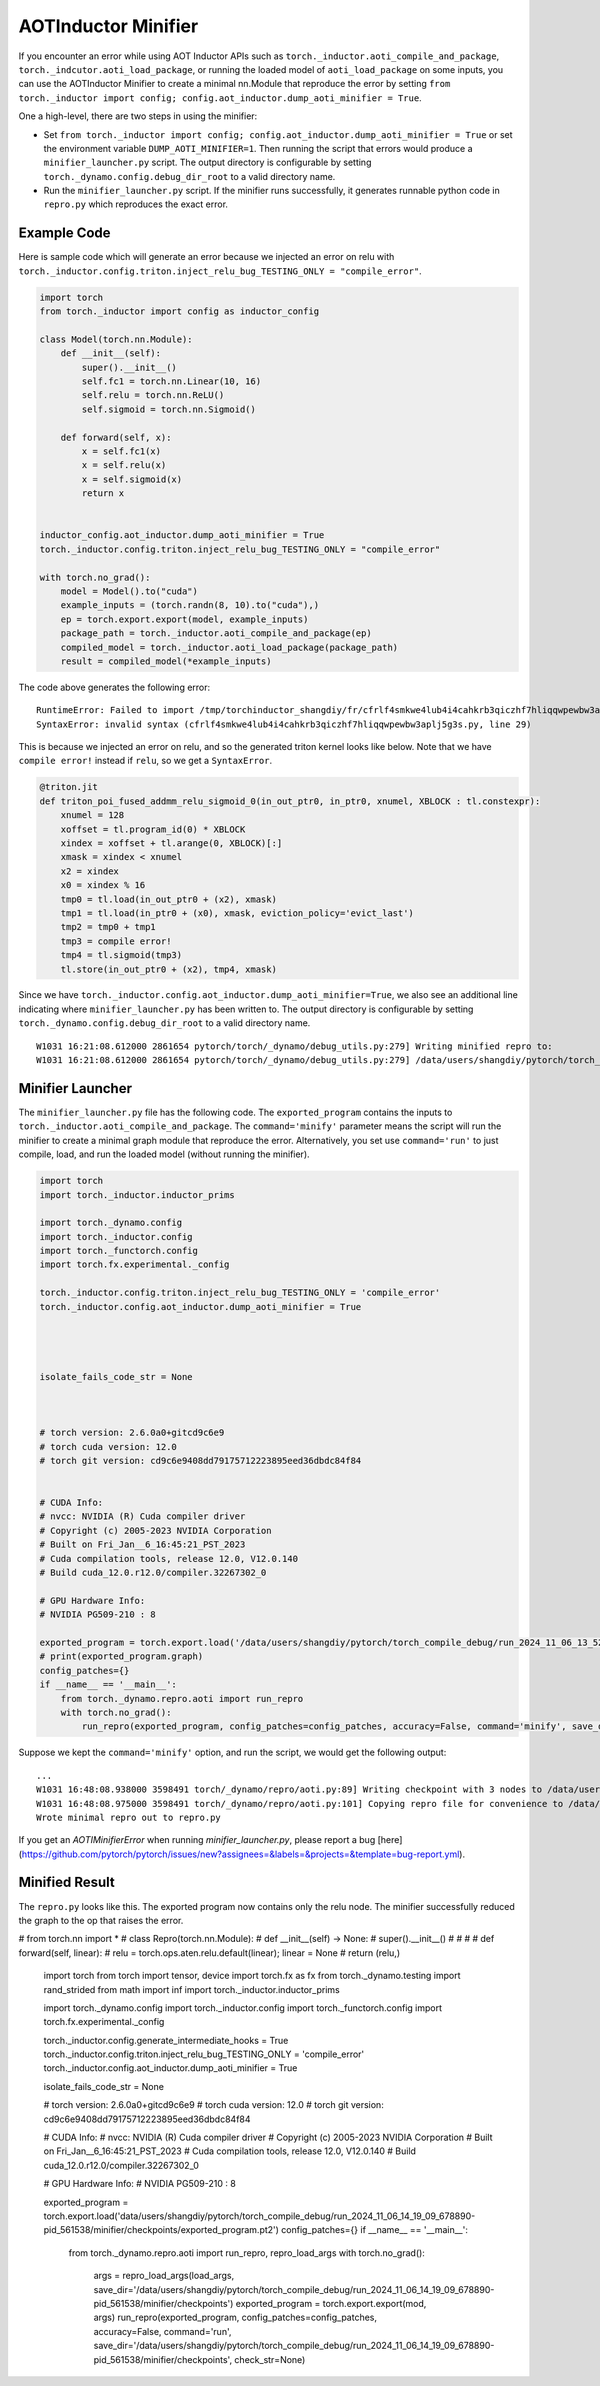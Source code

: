 AOTInductor Minifier
===========================

If you encounter an error while using AOT Inductor APIs such as
``torch._inductor.aoti_compile_and_package``, ``torch._indcutor.aoti_load_package``,
or running the loaded model of ``aoti_load_package`` on some inputs, you can use the AOTInductor Minifier
to create a minimal nn.Module that reproduce the error by setting ``from torch._inductor import config; config.aot_inductor.dump_aoti_minifier = True``.


One a high-level, there are two steps in using the minifier:

- Set ``from torch._inductor import config; config.aot_inductor.dump_aoti_minifier = True`` or set the environment variable ``DUMP_AOTI_MINIFIER=1``. Then running the script that errors would produce a ``minifier_launcher.py`` script. The output directory is configurable by setting ``torch._dynamo.config.debug_dir_root`` to a valid directory name.

- Run the ``minifier_launcher.py`` script. If the minifier runs successfully, it generates runnable python code in ``repro.py`` which reproduces the exact error.


Example Code
---------------------------

Here is sample code which will generate an error because we injected an error on relu with
``torch._inductor.config.triton.inject_relu_bug_TESTING_ONLY = "compile_error"``.


.. code-block:: py

    import torch
    from torch._inductor import config as inductor_config

    class Model(torch.nn.Module):
        def __init__(self):
            super().__init__()
            self.fc1 = torch.nn.Linear(10, 16)
            self.relu = torch.nn.ReLU()
            self.sigmoid = torch.nn.Sigmoid()

        def forward(self, x):
            x = self.fc1(x)
            x = self.relu(x)
            x = self.sigmoid(x)
            return x


    inductor_config.aot_inductor.dump_aoti_minifier = True
    torch._inductor.config.triton.inject_relu_bug_TESTING_ONLY = "compile_error"

    with torch.no_grad():
        model = Model().to("cuda")
        example_inputs = (torch.randn(8, 10).to("cuda"),)
        ep = torch.export.export(model, example_inputs)
        package_path = torch._inductor.aoti_compile_and_package(ep)
        compiled_model = torch._inductor.aoti_load_package(package_path)
        result = compiled_model(*example_inputs)


The code above generates the following error:

::

    RuntimeError: Failed to import /tmp/torchinductor_shangdiy/fr/cfrlf4smkwe4lub4i4cahkrb3qiczhf7hliqqwpewbw3aplj5g3s.py
    SyntaxError: invalid syntax (cfrlf4smkwe4lub4i4cahkrb3qiczhf7hliqqwpewbw3aplj5g3s.py, line 29)

This is because we injected an error on relu, and so the generated triton kernel looks like below. Note that we have ``compile error!``
instead if ``relu``, so we get a ``SyntaxError``.

.. code-block::

    @triton.jit
    def triton_poi_fused_addmm_relu_sigmoid_0(in_out_ptr0, in_ptr0, xnumel, XBLOCK : tl.constexpr):
        xnumel = 128
        xoffset = tl.program_id(0) * XBLOCK
        xindex = xoffset + tl.arange(0, XBLOCK)[:]
        xmask = xindex < xnumel
        x2 = xindex
        x0 = xindex % 16
        tmp0 = tl.load(in_out_ptr0 + (x2), xmask)
        tmp1 = tl.load(in_ptr0 + (x0), xmask, eviction_policy='evict_last')
        tmp2 = tmp0 + tmp1
        tmp3 = compile error!
        tmp4 = tl.sigmoid(tmp3)
        tl.store(in_out_ptr0 + (x2), tmp4, xmask)


Since we have ``torch._inductor.config.aot_inductor.dump_aoti_minifier=True``, we also see an additional line indicating where ``minifier_launcher.py`` has
been written to. The output directory is configurable by setting
``torch._dynamo.config.debug_dir_root`` to a valid directory name.

::

    W1031 16:21:08.612000 2861654 pytorch/torch/_dynamo/debug_utils.py:279] Writing minified repro to:
    W1031 16:21:08.612000 2861654 pytorch/torch/_dynamo/debug_utils.py:279] /data/users/shangdiy/pytorch/torch_compile_debug/run_2024_10_31_16_21_08_602433-pid_2861654/minifier/minifier_launcher.py


Minifier Launcher
---------------------------

The ``minifier_launcher.py`` file has the following code. The ``exported_program`` contains the inputs to ``torch._inductor.aoti_compile_and_package``.
The ``command='minify'`` parameter means the script will run the minifier to create a minimal graph module that reproduce the error. Alternatively, you set
use ``command='run'`` to just compile, load, and run the loaded model (without running the minifier).

.. code-block:: py

    import torch
    import torch._inductor.inductor_prims

    import torch._dynamo.config
    import torch._inductor.config
    import torch._functorch.config
    import torch.fx.experimental._config

    torch._inductor.config.triton.inject_relu_bug_TESTING_ONLY = 'compile_error'
    torch._inductor.config.aot_inductor.dump_aoti_minifier = True




    isolate_fails_code_str = None



    # torch version: 2.6.0a0+gitcd9c6e9
    # torch cuda version: 12.0
    # torch git version: cd9c6e9408dd79175712223895eed36dbdc84f84


    # CUDA Info:
    # nvcc: NVIDIA (R) Cuda compiler driver
    # Copyright (c) 2005-2023 NVIDIA Corporation
    # Built on Fri_Jan__6_16:45:21_PST_2023
    # Cuda compilation tools, release 12.0, V12.0.140
    # Build cuda_12.0.r12.0/compiler.32267302_0

    # GPU Hardware Info:
    # NVIDIA PG509-210 : 8

    exported_program = torch.export.load('/data/users/shangdiy/pytorch/torch_compile_debug/run_2024_11_06_13_52_35_711642-pid_3567062/minifier/checkpoints/exported_program.pt2')
    # print(exported_program.graph)
    config_patches={}
    if __name__ == '__main__':
        from torch._dynamo.repro.aoti import run_repro
        with torch.no_grad():
            run_repro(exported_program, config_patches=config_patches, accuracy=False, command='minify', save_dir='/data/users/shangdiy/pytorch/torch_compile_debug/run_2024_11_06_13_52_35_711642-pid_3567062/minifier/checkpoints', check_str=None)


Suppose we kept the ``command='minify'`` option, and run the script, we would get the following output:

::

    ...
    W1031 16:48:08.938000 3598491 torch/_dynamo/repro/aoti.py:89] Writing checkpoint with 3 nodes to /data/users/shangdiy/pytorch/torch_compile_debug/run_2024_10_31_16_48_02_720863-pid_3598491/minifier/checkpoints/3.py
    W1031 16:48:08.975000 3598491 torch/_dynamo/repro/aoti.py:101] Copying repro file for convenience to /data/users/shangdiy/pytorch/repro.py
    Wrote minimal repro out to repro.py


If you get an `AOTIMinifierError` when running `minifier_launcher.py`, please report a bug [here](https://github.com/pytorch/pytorch/issues/new?assignees=&labels=&projects=&template=bug-report.yml).


Minified Result
---------------------------

The ``repro.py`` looks like this. The exported program now contains only the relu node. The minifier successfully reduced the graph to the op that raises the
error.

.. code-block:: py

# from torch.nn import *
# class Repro(torch.nn.Module):
#     def __init__(self) -> None:
#         super().__init__()
#
#
#
#     def forward(self, linear):
#         relu = torch.ops.aten.relu.default(linear);  linear = None
#         return (relu,)

    import torch
    from torch import tensor, device
    import torch.fx as fx
    from torch._dynamo.testing import rand_strided
    from math import inf
    import torch._inductor.inductor_prims

    import torch._dynamo.config
    import torch._inductor.config
    import torch._functorch.config
    import torch.fx.experimental._config

    torch._inductor.config.generate_intermediate_hooks = True
    torch._inductor.config.triton.inject_relu_bug_TESTING_ONLY = 'compile_error'
    torch._inductor.config.aot_inductor.dump_aoti_minifier = True




    isolate_fails_code_str = None



    # torch version: 2.6.0a0+gitcd9c6e9
    # torch cuda version: 12.0
    # torch git version: cd9c6e9408dd79175712223895eed36dbdc84f84


    # CUDA Info:
    # nvcc: NVIDIA (R) Cuda compiler driver
    # Copyright (c) 2005-2023 NVIDIA Corporation
    # Built on Fri_Jan__6_16:45:21_PST_2023
    # Cuda compilation tools, release 12.0, V12.0.140
    # Build cuda_12.0.r12.0/compiler.32267302_0

    # GPU Hardware Info:
    # NVIDIA PG509-210 : 8


    exported_program = torch.export.load('data/users/shangdiy/pytorch/torch_compile_debug/run_2024_11_06_14_19_09_678890-pid_561538/minifier/checkpoints/exported_program.pt2')
    config_patches={}
    if __name__ == '__main__':
        from torch._dynamo.repro.aoti import run_repro, repro_load_args
        with torch.no_grad():
            args = repro_load_args(load_args, save_dir='/data/users/shangdiy/pytorch/torch_compile_debug/run_2024_11_06_14_19_09_678890-pid_561538/minifier/checkpoints')
            exported_program = torch.export.export(mod, args)
            run_repro(exported_program, config_patches=config_patches, accuracy=False, command='run', save_dir='/data/users/shangdiy/pytorch/torch_compile_debug/run_2024_11_06_14_19_09_678890-pid_561538/minifier/checkpoints', check_str=None)

